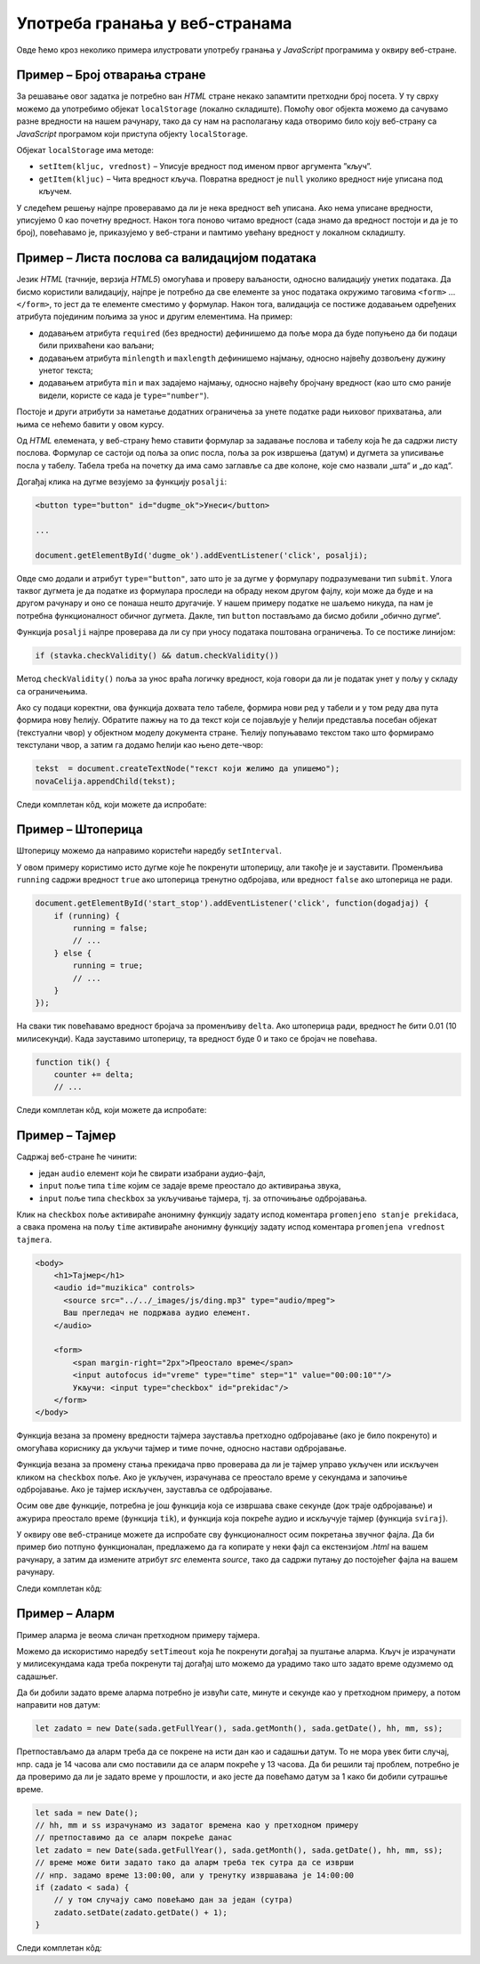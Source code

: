 Употреба гранања у веб-странама
===============================

Овде ћемо кроз неколико примера илустровати употребу гранања у *JavaScript* програмима у оквиру веб-стране.

Пример – Број отварања стране
-----------------------------

.. questionnote::
    
    Направити веб-страну која показује колико пута је та страна отворена.

За решавање овог задатка је потребно ван *HTML* стране некако запамтити претходни број посета. У ту сврху можемо да употребимо објекат
``localStorage`` (локално складиште). Помоћу овог објекта можемо да сачувамо разне вредности на нашем рачунару, тако да су нам на располагању када отворимо било коју веб-страну са *JavaScript* програмом који приступа објекту ``localStorage``.

Објекат ``localStorage`` има методе:

* ``setItem(kljuc, vrednost)`` – Уписује вредност под именом првог аргумента ”кључ”.
* ``getItem(kljuc)`` – Чита вредност кључа. Повратна вредност је ``null`` уколико вредност није уписана под кључем.

У следећем решењу најпре проверавамо да ли је нека вредност већ уписана. Ако нема уписане вредности, уписујемо 0 као почетну вредност. Након тога поново читамо вредност (сада знамо да вредност постоји и да је то број), повећавамо је, приказујемо у веб-страни и памтимо увећану вредност у локалном складишту.

.. petlja-editor:: broj_otvaranja_strane_html_js

    main.js
    function procitajBrojOtvaranja() {
        const brojOtvaranja = parseInt(localStorage.getItem('counter'));
        // parseInt може да врати NaN (Not a Number) у случају да
        // је записана погрешна вредност, или је вредност одсутна
        console.log(brojOtvaranja);
        if (isNaN(brojOtvaranja)) {
            return 0;
        }
        return brojOtvaranja;
    }

    function snimiBrojOtvaranja() {
        localStorage.setItem('counter', brojOtvaranja);
    }

    let brojOtvaranja = procitajBrojOtvaranja();
    brojOtvaranja++;
    snimiBrojOtvaranja(brojOtvaranja);

    document.querySelector('#brp').innerText = brojOtvaranja;
    ~~~
    index.html
    <!DOCTYPE html>
    <html lang="sr">
      <head>
        <title>Бројач</title>
      </head>
      <body>
        <h1>Број учитавања ове стране: <span id="brp">0</span></h1>
        <script src="main.js"></script>
      </body>
    </html>

.. infonote::

    Уколико вредност постоји, ``localStorage.getItem`` враћа тип ``string``. Погледајмо следећи пример где уписујемо број, али је прочитана вредност типа ``string``.

    .. petlja-editor:: local_storage_typeof_html

        main.js
        localStorage.setItem('broj', 1);
        let vrednost = localStorage.getItem('broj');
        document.write(`Прочитана вредност: ${vrednost}`);
        document.write('<br/>');
        document.write(`Тип: ${typeof vrednost}`);
        ~~~
        index.html
        <!doctype html>
        <html>
        <head>
            <meta charset="utf-8"/>
        </head>
        <body>
            <script src="main.js"></script>
        </body>
        </html>

Пример – Листа послова са валидацијом података
----------------------------------------------

.. questionnote::
    
    Направите веб-страну која одржава листу послова (*to-do list*). Омогућити да се при покушају уноса (клик на дугме) проверава да ли су подаци заиста унети исправно.

Језик *HTML* (тачније, верзија *HTML5*) омогућава и проверу ваљаности, односно валидацију унетих података. Да бисмо користили валидацију, најпре је потребно да све елементе за унос података окружимо таговима ``<form>`` ... ``</form>``, то јест да те елементе сместимо у формулар. Након тога, валидација се постиже додавањем одређених атрибута појединим пољима за унос и другим елементима. На пример:

- додавањем атрибута ``required`` (без вредности) дефинишемо да поље мора да буде попуњено да би подаци били прихваћени као ваљани;
- додавањем атрибута ``minlength`` и ``maxlength`` дефинишемо најмању, односно највећу дозвољену дужину унетог текста;
- додавањем атрибута ``min`` и ``max`` задајемо најмању, односно највећу бројчану вредност (као што смо раније видели, користе се када је ``type="number"``).

Постоје и други атрибути за наметање додатних ограничења за унете податке ради њиховог прихватања, али њима се нећемо бавити у овом курсу.

Од *HTML* елемената, у веб-страну ћемо ставити формулар за задавање послова и табелу која ће да садржи листу послова. Формулар се састоји од поља за опис посла, поља за рок извршења (датум) и дугмета за уписивање посла у табелу. Табела треба на почетку да има само заглавље са две колоне, које смо назвали „шта“ и „до кад“.

Догађај клика на дугме везујемо за функцију ``posalji``:

.. code-block:: html

    <button type="button" id="dugme_ok">Унеси</button>
    
    ...
    
    document.getElementById('dugme_ok').addEventListener('click', posalji);

Овде смо додали и атрибут ``type="button"``, зато што је за дугме у формулару подразумевани тип ``submit``. Улога таквог дугмета је да податке из формулара проследи на обраду неком другом фајлу, који може да буде и на другом рачунару и оно се понаша нешто другачије. У нашем примеру податке не шаљемо никуда, па нам је потребна функционалност обичног дугмета. Дакле, тип ``button`` постављамо да бисмо добили „обично дугме“.

Функција ``posalji`` најпре проверава да ли су при уносу података поштована ограничења. То се постиже линијом:

.. code-block:: javascript

    if (stavka.checkValidity() && datum.checkValidity())
    
Метод ``checkValidity()`` поља за унос враћа логичку вредност, која говори да ли је податак унет у пољу у складу са ограничењима.

Ако су подаци коректни, ова функција дохвата тело табеле, формира нови ред у табели и у том реду два пута формира нову ћелију. Обратите пажњу на то да текст који се појављује у ћелији представља посебан објекат (текстуални чвор) у објектном моделу документа стране. Ћелију попуњавамо текстом тако што формирамо текстулани чвор, а затим га додамо ћелији као њено дете-чвор:

.. code-block:: javascript

    tekst  = document.createTextNode("текст који желимо да упишемо");
    novaCelija.appendChild(tekst);

Следи комплетан кôд, који можете да испробате:

.. petlja-editor:: todo_validacija_html_js

    main.js
    function posalji() {
        let stavka = document.querySelector(`#stavka`);
        let datum = document.querySelector(`#datum`);
        if (stavka.checkValidity() && datum.checkValidity()) {
            let tabela = document.getElementById('tabela').getElementsByTagName('tbody')[0];
            let noviRed = tabela.insertRow(tabela.rows.length);

            let novaCelija  = noviRed.insertCell(0);
            let tekst  = document.createTextNode(stavka.value);
            novaCelija.appendChild(tekst);

            novaCelija  = noviRed.insertCell(1);
            tekst  = document.createTextNode(datum.value);
            novaCelija.appendChild(tekst);
        } else {
            alert('Унесите исправне податке');
        }
        return false;
    }

    document.getElementById('dugme_ok').addEventListener('click', posalji);
    ~~~
    style.css
    input:invalid {
        border: 2px dashed red;
    }
    input:valid {
        border: 2px solid black;
    }
    ~~~
    index.html
    <!DOCTYPE html>
    <html>
      <head>
      <link rel="stylesheet" href="style.css"/>
      </head>
      <body>
        <form>
          <label for="stavka">Шта желиш да урадиш:</label><br>
          <input type="text" id="stavka" required><br>
          
          <label for="datum">Рок:</label><br>
          <input type="date" id="datum" required><br>
          
          <br>
          <button type="button" id="dugme_ok">Унеси</button>
        <form>
        <br><br><br><br><br>
        <table id="tabela" border="solid 1px">
          <caption>Послови</caption>
          <thead>
            <tr>
              <th>Шта</th>
              <th>До кад</th>
            </tr>
          </thead>
          <tbody>            
          </tbody>            
        </table>
        <script src="main.js"></script>
      </body>
    </html>

.. questionnote::

    **Вежба**

    Измените пример тако да дугме „Унеси“ буде онемогућено док је форма неисправна.

    *Савет:* атрибут ``disabled`` (`HTML button disabled attribute <https://www.w3schools.com/tags/att_button_disabled.asp>`_) се може користити да се дугме онемогући. Догађај ``change`` (`onchange Event <https://www.w3schools.com/jsref/event_onchange.asp>`_) може да послужи за проверу исправности форме приликом промене вредности.


Пример – Штоперица
------------------

.. questionnote::
    
    Направите веб-страну која приказује функционалну штоперицу са два дугмета. Кликом на једно дугме се штоперица покреће и зауставља, а на друго се ресетује (враћа на 0).

Штоперицу можемо да направимо користећи наредбу ``setInterval``.

У овом примеру користимо исто дугме које ће покренути штоперицу, али такође је и зауставити. Променљива ``running`` садржи вредност ``true`` ако штоперица тренутно одбројава, или вредност ``false`` ако штоперица не ради.

.. code-block:: javascript

    document.getElementById('start_stop').addEventListener('click', function(dogadjaj) {
        if (running) {
            running = false;
            // ...
        } else {
            running = true;
            // ...
        }
    });

На сваки тик повећавамо вредност бројача за променљиву ``delta``. Ако штоперица ради, вредност ће бити 0.01 (10 милисекунди). Када зауставимо штоперицу, та вредност буде 0 и тако се бројач не повећава.

.. code-block:: javascript

    function tik() {
        counter += delta;
        // ...

Следи комплетан кôд, који можете да испробате:

.. petlja-editor:: stoperica_html_js

    main.js
    let running = false;
    let counter = 0;
    let delta = 0;

    function tik() {
        counter += delta;
        document.querySelector('h1').innerHTML = counter.toFixed(2);
    }

    document.getElementById('reset').addEventListener('click', function(dogadjaj) {
        counter = 0;
        delta = 0;
    });

    document.getElementById('start_stop').addEventListener('click', function(dogadjaj) {
        if (running) {
            running = false;
            delta = 0;
            this.innerHTML = "Старт";
            this.style.backgroundColor = "green";
            this.style.color = "white";
            document.querySelector('#reset').disabled = false;
        }
        else {
            running = true;
            delta = 0.01;
            this.innerHTML = "Стоп";
            this.style.backgroundColor = "red";
            this.style.color = "black";
            document.querySelector('#reset').disabled = true;
        }
    });

    document.querySelector('#start_stop').style.backgroundColor = "green";
    document.querySelector('#start_stop').style.color = "white";
    setInterval(tik, 10);
    ~~~
    index.html
    <!DOCTYPE html>
    <html lang="sr">
    <head>
        <meta charset="utf-8"/>
        <title>Штоперица</title>
    </head>
    <body>
        <h1>0</h1>
        <button id="start_stop">Старт</button>
        <button id="reset">Ресет</button>
        <script src="main.js"></script>
    </body>
    </html>

.. questionnote::

    **Вежба**

    Штоперицу желе да користе тркачи да измере време сваког круга атлетске стазе. Измените претходни пример да се дода додатно дугме „Круг“. Клик на дугме „Круг“ треба да омогући исписивање тренутног времена штоперице са редним бројем круга.

Пример – Тајмер
---------------

.. questionnote::
    
    Направити веб-страну са тајмером, којим се може задати за колико времена ће бити одсвиран звучни сигнал (аудио-фајл који ви одаберете).

Садржај веб-стране ће чинити:

- један ``audio`` елемент који ће свирати изабрани аудио-фајл,
- ``input`` поље типа ``time`` којим се задаје време преостало до активирања звука,
- ``input`` поље типа ``checkbox`` за укључивање тајмера, тј. за отпочињање одбројавања.

Клик на ``checkbox`` поље активираће анонимну функцију задату испод коментара ``promenjeno stanje prekidaca``, а свака промена на пољу ``time`` активираће анонимну функцију задату испод коментара ``promenjena vrednost tajmera``.

.. code-block:: html

    <body>
        <h1>Тајмер</h1>
        <audio id="muzikica" controls>
          <source src="../../_images/js/ding.mp3" type="audio/mpeg">
          Ваш прегледач не подржава аудио елемент.
        </audio>

        <form>
            <span margin-right="2px">Преостало време</span>
            <input autofocus id="vreme" type="time" step="1" value="00:00:10""/>
            Укључи: <input type="checkbox" id="prekidac"/>
        </form>
    </body>

Функција везана за промену вредности тајмера зауставља претходно одбројавање (ако је било покренуто) и омогућава кориснику да укључи тајмер и тиме почне, односно настави одбројавање.

Функција везана за промену стања прекидача прво проверава да ли је тајмер управо укључен или искључен кликом на ``checkbox`` поље. Ако је укључен, израчунава се преостало време у секундама и започиње одбројавање. Ако је тајмер искључен, зауставља се одбројавање.

Осим ове две функције, потребна је још функција која се извршава сваке секунде (док траје одбројавање) и ажурира преостало време (функција ``tik``), и функција која покреће аудио и искључује тајмер (функција ``sviraj``).

У оквиру ове веб-странице можете да испробате сву функционалност осим покретања звучног фајла. Да би пример био потпуно функционалан, предлажемо да га копирате у неки фајл са екстензијом *.html* на вашем рачунару, а затим да измените атрибут *src* елемента *source*, тако да садржи путању до постојећег фајла на вашем рачунару.

Следи комплетан кôд:

.. petlja-editor:: tajmer_html_js

    main.js
    let tajmer = undefined;
    let preostaloVreme = 0;

    // promenjena vrednost tajmera
    document.getElementById('vreme').addEventListener('change', function(dogadjaj) {
        let checkBox = document.getElementById("prekidac");
        checkBox.disabled = false;
        checkBox.checked = false;
        clearInterval(tajmer);
    });

    // promenjeno stanje prekidaca
    document.getElementById('prekidac').addEventListener('click', function(dogadjaj) {
        let ukljucen = document.getElementById("prekidac").checked;
        if (ukljucen) {
            let t = document.getElementById("vreme").value;
            let hh = parseInt(t.slice(0, 2)) || 0;
            let mm = parseInt(t.slice(3, 5)) || 0;
            let ss = parseInt(t.slice(6, 8)) || 0;
            preostaloVreme = ((hh * 60 + mm) * 60 + ss);
            if (preostaloVreme === 0) {
                sviraj();
            } else {
                tajmer = setInterval(tik, 1000);
            }
        }
        else {
            clearInterval(tajmer);
        }
    });

    function tik() {
        preostaloVreme--;
        let n = preostaloVreme;
        let ss = (n % 60).toString().padStart(2, '0');
        n = Math.trunc(n/60);
        let mm = (n % 60).toString().padStart(2, '0');
        n = Math.trunc(n/60);
        let hh = n.toString().padStart(2, '0');
        let t = document.getElementById("vreme");
        t.value = `${hh}:${mm}:${ss}`;
        if (preostaloVreme == 0) {
            sviraj();
        }
    }

    function sviraj() {
        document.getElementById("muzikica").play();
        clearInterval(tajmer);
        let checkBox = document.getElementById("prekidac");
        checkBox.checked = false;
        checkBox.disabled = true;
    }
    ~~~
    index.html
    <!DOCTYPE html>
    <html lang="sr-Cyrl">
    <head>
        <meta charset="utf-8"/>
        <title>Тајмер</title>
    </head>
    <body>
        <h1>Тајмер</h1>
        <audio id="muzikica" controls>
          <source src="../../_images/js/ding.mp3" type="audio/mpeg">
          Ваш прегледач не подржава аудио елемент.
        </audio>

        <form>
            <span margin-right="2px">Преостало време</span>
            <input autofocus id="vreme" type="time" step="1" value="00:00:10"/>
            Укључи: <input type="checkbox" id="prekidac"/>
        </form>
        <script src="main.js"></script>
    </body>
    </html>

Пример – Аларм
--------------

.. questionnote::
    
    Направите веб-страну која омогућава да се у задато време активира аларм (аудио-фајл који одаберете).

Пример аларма је веома сличан претходном примеру тајмера.

Можемо да искористимо наредбу ``setTimeout`` која ће покренути догађај за пуштање аларма. Кључ је израчунати у милисекундама када треба покренути тај догађај што можемо да урадимо тако што задато време одузмемо од садашњег.

.. petlja-editor:: javascript

    main.js
    let sada = new Date(2022, 0, 1, 13, 0, 0);
    let zadato = new Date(2022, 0, 1, 13, 0, 5);
    document.write('Разлика: ');
    // исписаће 5000 јер је разлика 5 секунди између 2 датума
    // (5000 милисекунди)
    document.write(zadato - sada);
    ~~~
    index.html
    <!doctype html>
    <head>
        <meta charset="utf-8"/>
    </head>
    <body>
        <script src="main.js"></script>
    </body>
    </html>

Да би добили задато време аларма потребно је извући сате, минуте и секунде као у претходном примеру, а потом направити нов датум:

.. code-block:: javascript

    let zadato = new Date(sada.getFullYear(), sada.getMonth(), sada.getDate(), hh, mm, ss);

Претпостављамо да аларм треба да се покрене на исти дан као и садашњи датум. То не мора увек бити случај, нпр. сада је 14 часова али смо поставили да се аларм покреће у 13 часова. Да би решили тај проблем, потребно је да проверимо да ли је задато време у прошлости, и ако јесте да повећамо датум за 1 како би добили сутрашње време.

.. code-block:: javascript

    let sada = new Date();
    // hh, mm и ss израчунамо из задатог времена као у претходном примеру
    // претпоставимо да се аларм покреће данас
    let zadato = new Date(sada.getFullYear(), sada.getMonth(), sada.getDate(), hh, mm, ss);
    // време може бити задато тако да аларм треба тек сутра да се изврши
    // нпр. задамо време 13:00:00, али у тренутку извршавања је 14:00:00
    if (zadato < sada) {
        // у том случају само повећамо дан за један (сутра)
        zadato.setDate(zadato.getDate() + 1);
    }

Следи комплетан кôд:

.. petlja-editor:: alarm_html_js

    main.js
    let tajmer = undefined;

    // promenjena vrednost tajmera
    document.getElementById('vreme').addEventListener('change', function(dogadjaj) {
        let checkBox = document.getElementById("prekidac");
        checkBox.disabled = false;
        checkBox.checked = false;
    });

    // promenjeno stanje prekidaca
    document.getElementById('prekidac').addEventListener('click', function(dogadjaj) {
        let aktiviran = document.getElementById("prekidac").checked;
        if (aktiviran) {
            let sada = new Date();
            let t = document.getElementById("vreme").value;
            let hh = parseInt(t.slice(0, 2)) || 0;
            let mm = parseInt(t.slice(3, 5)) || 0;
            let ss = parseInt(t.slice(6, 8)) || 0;
            let zadato = new Date(sada.getFullYear(), sada.getMonth(), sada.getDate(), hh, mm, ss);
            if (zadato < sada) {
                zadato.setDate(zadato.getDate() + 1);
            }
            tajmer = setTimeout(sviraj, zadato - sada);
        }
        else {
            clearTimeout(tajmer);
        }
    });

    function sviraj() {
        document.getElementById("muzikica").play();
        document.getElementById("prekidac").checked = false;
        clearTimeout(tajmer);
    }
    ~~~
    index.html
    <!DOCTYPE html>
    <html lang="sr-Cyrl">
    <head>
        <meta charset="utf-8"/>
        <title>Аларм</title>
    </head>
    <body>
        <h1>Аларм</h1>
        <audio id="muzikica" controls>
          <source src="../../_images/js/ding.mp3" type="audio/mpeg">
          Ваш прегледач не подржава аудио елемент.
        </audio>

        <form>
            <span margin-right="2px">Време аларма</span>
            <input autofocus id="vreme" type="time" step="1"/>
            Укључи: <input type="checkbox" id="prekidac"/>
        </form>
        <script src="main.js"></script>
    </body>
    </html>
